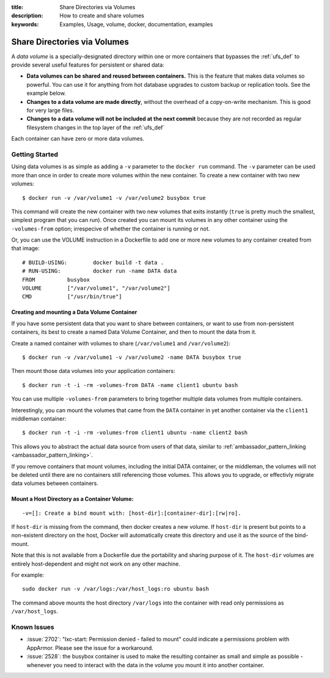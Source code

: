 :title: Share Directories via Volumes
:description: How to create and share volumes
:keywords: Examples, Usage, volume, docker, documentation, examples

.. _volume_def:

Share Directories via Volumes
=============================

.. versionadded:: v0.3.0
   Data volumes have been available since version 1 of the
   :doc:`../reference/api/docker_remote_api`

A *data volume* is a specially-designated directory within one or more
containers that bypasses the :ref:`ufs_def` to provide several useful
features for persistent or shared data:

* **Data volumes can be shared and reused between containers.** This
  is the feature that makes data volumes so powerful. You can use it
  for anything from hot database upgrades to custom backup or
  replication tools. See the example below.
* **Changes to a data volume are made directly**, without the overhead
  of a copy-on-write mechanism. This is good for very large files.
* **Changes to a data volume will not be included at the next commit**
  because they are not recorded as regular filesystem changes in the
  top layer of the :ref:`ufs_def`

Each container can have zero or more data volumes.

Getting Started
...............

Using data volumes is as simple as adding a ``-v`` parameter to the ``docker run`` 
command. The ``-v`` parameter can be used more than once in order to 
create more volumes within the new container. To create a new container with 
two new volumes::

  $ docker run -v /var/volume1 -v /var/volume2 busybox true

This command will create the new container with two new volumes that 
exits instantly (``true`` is pretty much the smallest, simplest program 
that you can run). Once created you can mount its volumes in any other 
container using the ``-volumes-from`` option; irrespecive of whether the
container is running or not. 

Or, you can use the VOLUME instruction in a Dockerfile to add one or more new
volumes to any container created from that image::

  # BUILD-USING:        docker build -t data .
  # RUN-USING:          docker run -name DATA data 
  FROM          busybox
  VOLUME        ["/var/volume1", "/var/volume2"]
  CMD           ["/usr/bin/true"]

Creating and mounting a Data Volume Container
---------------------------------------------

If you have some persistent data that you want to share between containers, 
or want to use from non-persistent containers, its best to create a named
Data Volume Container, and then to mount the data from it.

Create a named container with volumes to share (``/var/volume1`` and ``/var/volume2``)::

  $ docker run -v /var/volume1 -v /var/volume2 -name DATA busybox true

Then mount those data volumes into your application containers::

  $ docker run -t -i -rm -volumes-from DATA -name client1 ubuntu bash

You can use multiple ``-volumes-from`` parameters to bring together multiple 
data volumes from multiple containers. 

Interestingly, you can mount the volumes that came from the ``DATA`` container in 
yet another container via the ``client1`` middleman container::

  $ docker run -t -i -rm -volumes-from client1 ubuntu -name client2 bash

This allows you to abstract the actual data source from users of that data, 
similar to :ref:`ambassador_pattern_linking <ambassador_pattern_linking>`.

If you remove containers that mount volumes, including the initial DATA container, 
or the middleman, the volumes will not be deleted until there are no containers still
referencing those volumes. This allows you to upgrade, or effectivly migrate data volumes
between containers.

Mount a Host Directory as a Container Volume:
---------------------------------------------

::

  -v=[]: Create a bind mount with: [host-dir]:[container-dir]:[rw|ro].

If ``host-dir`` is missing from the command, then docker creates a new volume.
If ``host-dir`` is present but points to a non-existent directory on the host,
Docker will automatically create this directory and use it as the source of the
bind-mount.

Note that this is not available from a Dockerfile due the portability and
sharing purpose of it. The ``host-dir`` volumes are entirely host-dependent and
might not work on any other machine.

For example::

  sudo docker run -v /var/logs:/var/host_logs:ro ubuntu bash

The command above mounts the host directory ``/var/logs`` into the
container with read only permissions as ``/var/host_logs``.

.. versionadded:: v0.5.0

Known Issues
............

* :issue:`2702`: "lxc-start: Permission denied - failed to mount"
  could indicate a permissions problem with AppArmor. Please see the
  issue for a workaround.
* :issue:`2528`:  the busybox container is used to make the resulting container as small and
  simple as possible - whenever you need to interact with the data in the volume
  you mount it into another container.
